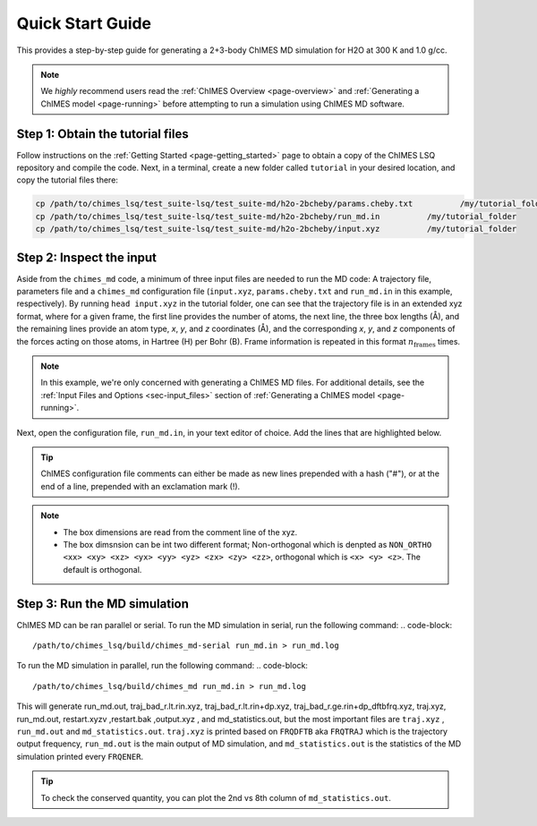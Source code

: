 .. _page-quick_start:

Quick Start Guide
=============================================
 
This provides a step-by-step guide for generating a 2+3-body ChIMES MD simulation for H2O at 300 K and 1.0 g/cc. 

.. note::   

    We *highly* recommend users read the :ref:`ChIMES Overview <page-overview>` and :ref:`Generating a ChIMES model <page-running>` before attempting to run a simulation using ChIMES MD software.

Step 1: Obtain the tutorial files
*********************************************

Follow instructions on the :ref:`Getting Started <page-getting_started>` page to obtain a copy of the ChIMES LSQ repository and compile the code. Next, in a terminal, create a new folder called ``tutorial`` in your desired location, and copy the tutorial files there:

.. code-block:: bash

    cp /path/to/chimes_lsq/test_suite-lsq/test_suite-md/h2o-2bcheby/params.cheby.txt          /my/tutorial_folder
    cp /path/to/chimes_lsq/test_suite-lsq/test_suite-md/h2o-2bcheby/run_md.in          /my/tutorial_folder
    cp /path/to/chimes_lsq/test_suite-lsq/test_suite-md/h2o-2bcheby/input.xyz          /my/tutorial_folder
    
    
Step 2: Inspect the input
*********************************************    

Aside from the ``chimes_md`` code, a minimum of three input files are needed to run the MD code: A trajectory file, parameters file and a ``chimes_md`` configuration file (``input.xyz``, ``params.cheby.txt`` and ``run_md.in`` in this example, respectively). By running ``head input.xyz`` in the tutorial folder, one can see that the trajectory file is in an extended xyz format, where for a given frame, the first line provides the number of atoms, the next line, the three box lengths (Å), and the remaining lines provide an atom type, *x*, *y*, and *z* coordinates (Å), and the corresponding *x*, *y*, and *z* components of the forces acting on those atoms, in Hartree (H) per Bohr (B). Frame information is repeated in this format :math:`n_{\mathrm{frames}}` times. 

.. note::

    In this example, we're only concerned with generating a ChIMES MD files. For additional details, see the :ref:`Input Files and Options <sec-input_files>` section of :ref:`Generating a ChIMES model <page-running>`.
    
Next, open the configuration file, ``run_md.in``, in your text editor of choice. Add the lines that are highlighted below.


.. tip::

    ChIMES configuration file comments can either be made as new lines prepended with a hash ("#"), or at the end of a line, prepended with an exclamation mark (!).

.. code-block:: bash
   :emphasize-lines: 28
    
    ## Notes: Compare with "cheby_md.in // params.cheby.txt in non-generalized version of the code's
    ##        h2o_md example folder.
 
    ###################################
    #### GENERAL CONTROL VARIABLES ####
    ###################################
 
 
    # RNDSEED # ! Seed. If not specified, default value 123457 is used
    12357
    # TEMPERA # ! In K
    2000.0
    # CMPRFRC # ! Compare computed forces against a set of input forces? ...If true, provide name of the file containing the forces for comparison
    false
    # TIMESTP # ! In fs
       0.025
    # N_MDSTP # ! Total number of MD steps
     16000
    # NLAYERS # ! x,y, and z supercells.. small unit cell should have >= 1
      2
    # USENEIG # 
     true 
    # PRMFILE # ! Parameter file (i.e. params.txt)
      params.cheby.txt
    # CRDFILE # ! Coordinate file (.xyz) or force file (.xyzf)
      input.xyz 
    # TRAJEXT # ! coordinate file type 
      XYZ
 
    ###################################
    ####    SIMULATION  OPTIONS    ####
    ###################################
 
    # VELINIT # (options are READ or GEN)
      READ
    # CONSRNT # (options are HOOVER <hoover time> or VELSCALE <scale freq>)
      NVT-MTK HOOVER 50
    !# CONSRNT # (options are HOOVER <hoover time> or VELSCALE <scale freq>)
    !      NVE
    # PRSCALC # (options are ANALYTICAL or NUMERICAL)
      ANALYTICAL
    ###################################
    ####      OUTPUT  CONTROL      ####
    ################################### 
     # WRPCRDS # 
      false 
    # FRQDFTB # ! Frequency to output the DFTB gen file can also be called FRQTRAJ
      20
    # FRQENER # ! Frequency to output energies
      10 
    # PRNTFRC # ! Print computed forces? Forces are printed to force_out.txt 
      false

    # ENDFILE #
      
.. Note::

    * The box dimensions are read from the comment line of the xyz.
    * The box dimsnsion can be int two different format; Non-orthogonal which is denpted as ``NON_ORTHO <xx> <xy> <xz> <yx> <yy> <yz> <zx> <zy> <zz>``, orthogonal which is ``<x> <y> <z>``. The default is orthogonal.
    
Step 3: Run the MD simulation
*********************************************   

ChIMES MD can be ran parallel or serial. To run the MD simulation in serial, run the following command:
.. code-block::
    
    /path/to/chimes_lsq/build/chimes_md-serial run_md.in > run_md.log

To run the MD simulation in parallel, run the following command:
.. code-block::
    
    /path/to/chimes_lsq/build/chimes_md run_md.in > run_md.log

This will generate run_md.out, traj_bad_r.lt.rin.xyz, traj_bad_r.lt.rin+dp.xyz, traj_bad_r.ge.rin+dp_dftbfrq.xyz, traj.xyz, run_md.out, restart.xyzv ,restart.bak ,output.xyz , and md_statistics.out, but the most important files are ``traj.xyz`` , ``run_md.out`` and ``md_statistics.out``.
``traj.xyz`` is printed based on  ``FRQDFTB`` aka ``FRQTRAJ`` which is the trajectory output frequency, ``run_md.out`` is the main output of MD simulation, and ``md_statistics.out`` is the statistics of the MD simulation printed every ``FRQENER``.

.. tip::

    To check the conserved quantity, you can plot the 2nd vs 8th column of ``md_statistics.out``.
